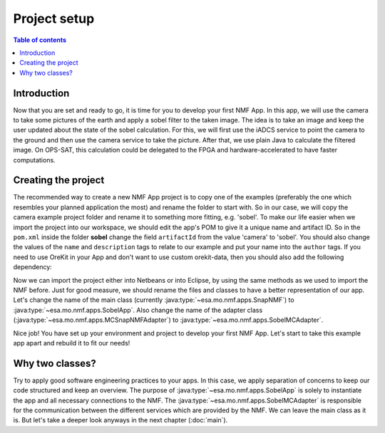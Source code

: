 =============================
Project setup
=============================
.. contents:: Table of contents
    :local:

Introduction
------------
Now that you are set and ready to go, it is time for you to develop your first NMF App. In this app, we will use the camera to take some pictures of the earth and apply a sobel filter to the taken image.
The idea is to take an image and keep the user updated about the state of the sobel calculation. For this, we will first use the iADCS service to point the camera to the ground and then use the camera service to take the picture. After that, we use plain Java to calculate the filtered image. On OPS-SAT, this calculation could be delegated to the FPGA and hardware-accelerated to have faster computations.

Creating the project
--------------------
The recommended way to create a new NMF App project is to copy one of the examples (preferably the one which resembles your planned application the most) and rename the folder to start with.
So in our case, we will copy the camera example project folder and rename it to something more fitting, e.g. 'sobel'.
To make our life easier when we import the project into our workspace, we should edit the app's POM to give it a unique name and artifact ID.
So in the ``pom.xml`` inside the folder **sobel** change the field ``artifactId`` from the value 'camera' to 'sobel'. You should also change the values of the ``name`` and ``description`` tags to relate to our example and put your name into the ``author`` tags.
If you need to use OreKit in your App and don't want to use custom orekit-data, then you should also add the following dependency:

.. code-block:: xml
    :linenos:

	<dependency>
	  <groupId>int.esa.nmf.sdk</groupId>
	  <artifactId>orekit-resources</artifactId>
	  <version>3.0.0</version>
	  <type>jar</type>
	</dependency>

Now we can import the project either into Netbeans or into Eclipse, by using the same methods as we used to import the NMF before. Just for good measure, we should rename the files and classes to have a better representation of our app. Let's change the name of the main class (currently :java:type:`~esa.mo.nmf.apps.SnapNMF`) to :java:type:`~esa.mo.nmf.apps.SobelApp`. Also change the name of the adapter class (:java:type:`~esa.mo.nmf.apps.MCSnapNMFAdapter`) to :java:type:`~esa.mo.nmf.apps.SobelMCAdapter`.

Nice job! You have set up your environment and project to develop your first NMF App. Let's start to take this example app apart and rebuild it to fit our needs!

Why two classes?
----------------
Try to apply good software engineering practices to your apps. In this case, we apply separation of concerns to keep our code structured and keep an overview. The purpose of :java:type:`~esa.mo.nmf.apps.SobelApp` is solely to instantiate the app and all necessary connections to the NMF. The :java:type:`~esa.mo.nmf.apps.SobelMCAdapter` is responsible for the communication between the different services which are provided by the NMF. We can leave the main class as it is. But let's take a deeper look anyways in the next chapter (:doc:`main`).
